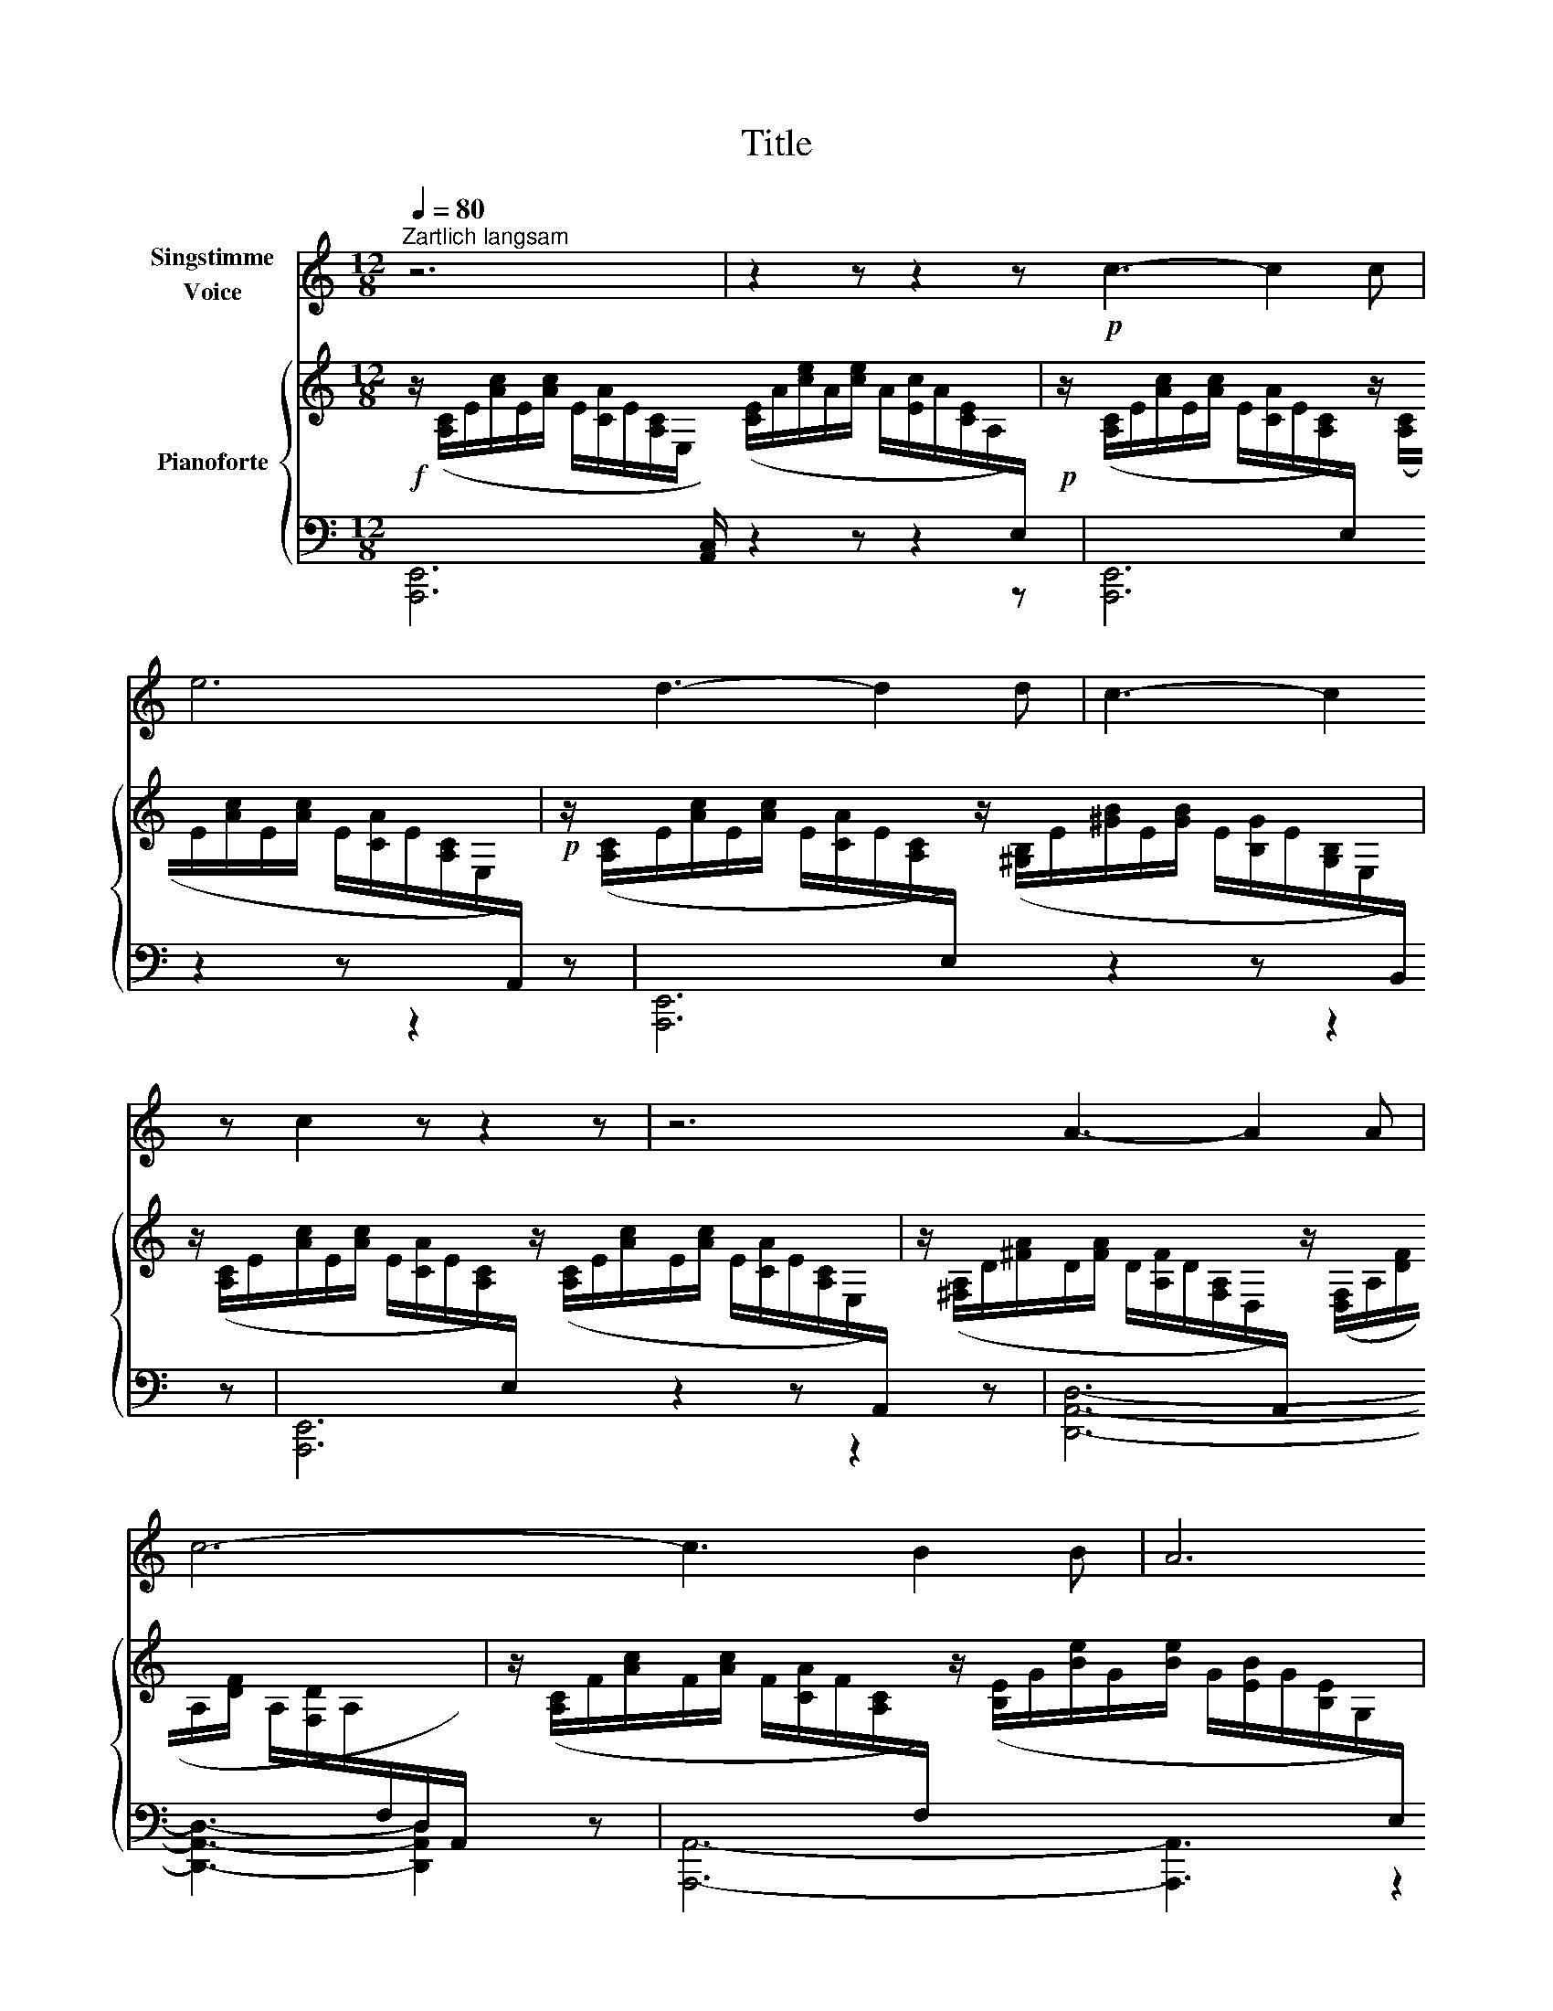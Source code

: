 X:1
T:Title
%%score ( 1 2 ) { 3 | ( 4 5 ) }
L:1/8
Q:1/4=80
M:12/8
K:C
V:1 treble nm="Singstimme\nVoice"
V:2 treble 
V:3 treble nm="Pianoforte"
V:4 bass 
V:5 bass 
V:1
"^Zartlich langsam" z6 | z2 z z2 z!p! c3- c2 c | e6 d3- d2 d | c3- c2 z c2 z z2 z | z6 A3- A2 A | %5
 c6- c3 B2 B | A6 E2 z z2 z | z6 c3- c2 c | d6- d3 c2 c | B6- B3 z2 z | z6 B3- B2 B | d6 c3- c2 c | %12
 (B6 E2) z z2 z | z6 c3- c2 c | d6- d3 c2 c | B6- B3 z2 z | z6 B3- B2 B | d6 c3- c2 c | %18
 B6 E2 z z2 z | z6 c3- c2 c | e6- e3 d2 d | c6- c2 z z2 z | z6 A3- A2 A | c6- c3 B2 B | %24
 c6- c3 z2 z | z12 | z6 z2 z _E2 F | G6- G3 _B2 G | G6- G3 C2 D | _E6- E3 G2 E | _E6- E3 z2 z | %31
 z6 z3 G3 | c6 c3 B3 | c3 z2 z z2 z z2 z | z6 G3- G2 A | c6- c3 B2 A | G6- G3 A2 E | D6- D3 D3 | %38
 G6- G3 G3 | c6 B3- B2 A | G3- G2 G G3 A3 | B6 z2 z z2 z | ^G6 z2 z z2 z | z12 | z12 |] %45
V:2
 x6 | x12 | x12 | x12 | x12 | x12 | x12 | x12 | x12 | x12 | x12 | x12 | x12 | x12 | x12 | x12 | %16
 x12 | x12 | x12 | x12 | x12 | x12 | x12 | x12 | x12 | x12 | x12 | x12 | x12 | x12 | x12 | x12 | %32
 x12 | x12 | x12 | x12 | x12 | x12 | x12 | x12 | x12 | x6 B3- B2 A | x12 | x12 | x12 |] %45
V:3
!f! z/ ([A,C]/E/[Ac]/E/[Ac]/ E/[CA]/E/[A,C]/E,/[I:staff +1] [A,,C,]/)[I:staff -1] ([CE]/A/[ce]/A/[ce]/ A/[Ec]/A/[CE]/A,/[I:staff +1]E,/) | %1
!p![I:staff -1] z/ ([A,C]/E/[Ac]/E/[Ac]/ E/[CA]/E/[A,C]/[I:staff +1]E,/)[I:staff -1] z/ ([A,C]/E/[Ac]/E/[Ac]/ E/[CA]/E/[A,C]/E,/[I:staff +1]A,,/) | %2
!p![I:staff -1] z/ ([A,C]/E/[Ac]/E/[Ac]/ E/[CA]/E/[A,C]/[I:staff +1]E,/)[I:staff -1] z/ ([^G,B,]/E/[^GB]/E/[GB]/ E/[B,G]/E/[G,B,]/E,/[I:staff +1]B,,/) | %3
[I:staff -1] z/ ([A,C]/E/[Ac]/E/[Ac]/ E/[CA]/E/[A,C]/[I:staff +1]E,/)[I:staff -1] z/ ([A,C]/E/[Ac]/E/[Ac]/ E/[CA]/E/[A,C]/E,/[I:staff +1]A,,/) | %4
[I:staff -1] z/ ([^F,A,]/D/[^FA]/D/[FA]/ D/[A,F]/D/[F,A,]/D,/[I:staff +1]A,,/)[I:staff -1] z/ ([D,F,]/A,/[DF]/A,/[DF]/ A,/[F,D]/A,/[I:staff +1]F,/D,/A,,/) | %5
[I:staff -1] z/ ([A,C]/F/[Ac]/F/[Ac]/ F/[CA]/F/[A,C]/[I:staff +1]F,/)[I:staff -1] z/ ([B,E]/G/[Be]/G/[Be]/ G/[EB]/G/[B,E]/G,/[I:staff +1]E,/) | %6
[I:staff -1] z/ ([A,C]/E/[Ac]/E/[Ac]/ E/[CA]/E/[A,C]/[I:staff +1]E,/)[I:staff -1] z/ ([A,C]/E/[Ac]/E/[Ac]/ E/[CA]/E/[A,C]/E,/[I:staff +1]A,,/) | %7
[I:staff -1] z/ ([A,C]/E/[Ac]/E/[Ac]/ E/[CA]/E/[A,C]/[I:staff +1]E,/)[I:staff -1] z/ ([A,C]/E/[Ac]/E/[Ac]/ E/[CA]/E/[A,C]/E,/[I:staff +1]A,,/) | %8
[I:staff -1] z/ ([A,C]/^F/[Ac]/F/[Ac]/ F/[CA]/F/[A,C]/[I:staff +1]^F,/)[I:staff -1] z/ ([A,C]/F/[Ac]/F/[Ac]/ F/[CA]/F/[A,C]/F,/[I:staff +1]D,/) | %9
[I:staff -1] z/ ([G,B,]/D/[GB]/D/[GB]/ D/[B,G]/D/[G,B,]/[I:staff +1]D,/)[I:staff -1] z/ ([G,B,]/D/[GB]/D/[GB]/ D/[B,G]/D/[G,B,]/D,/[I:staff +1]G,,/) | %10
[I:staff -1] z/ [^G,B,]/E/[^GB]/E/[GB]/ E/[B,G]/E/[G,B,]/[I:staff +1]E,/[I:staff -1] z/ ([G,B,]/E/[GB]/E/[GB]/ E/[B,G]/E/[G,B,]/E,/[I:staff +1]E,,/) | %11
[I:staff -1] z/ ([A,C]/E/[Ac]/E/[Ac]/ E/[CA]/E/[A,C]/[I:staff +1]E,/)[I:staff -1] z/ ([A,C]/E/[Ac]/E/[Ac]/ E/[CA]/E/[A,C]/E,/[I:staff +1]A,,/) | %12
[I:staff -1] z/ [^G,B,]/E/[^GB]/E/[GB]/ E/[B,G]/E/[G,B,]/[I:staff +1]E,/[I:staff -1] z/ ([G,B,]/E/[GB]/E/[GB]/ E/[B,G]/E/[G,B,]/E,/[I:staff +1]E,,/) | %13
[I:staff -1] z/ ([A,C]/E/[Ac]/E/[Ac]/ E/[CA]/E/[A,C]/[I:staff +1]E,/)[I:staff -1] z/ ([A,C]/E/[Ac]/E/[Ac]/ E/[CA]/E/[A,C]/E,/[I:staff +1]A,,/) | %14
[I:staff -1] z/ ([A,C]/^F/[Ac]/F/[Ac]/ F/[CA]/F/[A,C]/[I:staff +1]^F,/)[I:staff -1] z/ ([A,C]/F/[Ac]/F/[Ac]/ F/[CA]/F/[A,C]/F,/[I:staff +1]D,/) | %15
[I:staff -1] z/ ([G,B,]/D/[GB]/D/[GB]/ D/[B,G]/D/[G,B,]/[I:staff +1]D,/)[I:staff -1] z/ ([G,B,]/D/[GB]/D/[GB]/ D/[B,G]/D/[G,B,]/D,/[I:staff +1]G,,/) | %16
[I:staff -1] z/ [^G,B,]/E/[^GB]/E/[GB]/ E/[B,G]/E/[G,B,]/[I:staff +1]E,/[I:staff -1] z/ ([G,B,]/E/[GB]/E/[GB]/ E/[B,G]/E/[G,B,]/E,/[I:staff +1]E,,/) | %17
[I:staff -1] z/ ([A,C]/E/[Ac]/E/[Ac]/ E/[CA]/E/[A,C]/[I:staff +1]E,/)[I:staff -1] z/ ([A,C]/E/[Ac]/E/[Ac]/ E/[CA]/E/[A,C]/E,/[I:staff +1]A,,/) | %18
[I:staff -1] z/ [^G,B,]/E/[^GB]/E/[GB]/ E/[B,G]/E/[G,B,]/[I:staff +1]E,/[I:staff -1] z/ ([G,B,]/E/[GB]/E/[GB]/ E/[B,G]/E/[G,B,]/E,/[I:staff +1]E,,/) | %19
[I:staff -1] z/ ([A,C]/E/[Ac]/E/[Ac]/ E/[CA]/E/[A,C]/[I:staff +1]E,/)[I:staff -1] z/ ([A,C]/E/[Ac]/E/[Ac]/ E/[CA]/E/[A,C]/E,/[I:staff +1]A,,/) | %20
[I:staff -1] z/ ([G,C]/E/[Gc]/E/[Gc]/ E/[CG]/E/[G,C]/[I:staff +1]E,/)[I:staff -1] z/ ([G,D]/F/[Gd]/F/[Gd]/ G/[DF]/D/[G,D]/G,/[I:staff +1]D,/) | %21
[I:staff -1] z/ ([E,C]/E/[Gc]/E/[Gc]/ E/[CG]/E/[G,C]/[I:staff +1]E,/)[I:staff -1] z/ ([E,C]/E/[Gc]/E/[Gc]/ E/[CG]/E/[G,C]/E,/[I:staff +1][C,,C,]/) | %22
[I:staff -1] z/ ([F,A,]/D/[FA]/D/[FA]/ D/[A,F]/D/[F,A,]/[I:staff +1]D,/)[I:staff -1] z/ ([F,A,]/D/[FA]/D/[FA]/ D/[A,F]/D/[F,A,]/D,/[I:staff +1]D,,/) | %23
[I:staff -1] z/ ([G,B,]/F/[GB]/F/[GB]/ F/[B,G]/F/[G,B,]/[I:staff +1]F,/)[I:staff -1] z/ ([G,B,]/F/[GB]/F/[GB]/ F/[B,G]/F/[G,B,]/F,/[I:staff +1][G,,,G,,]/) | %24
[I:staff -1] z/ ([E,C]/E/[Gc]/E/[Gc]/ E/[CG]/E/[G,C]/[I:staff +1]E,/)[I:staff -1] z/ ([E,C]/E/[Gc]/E/[Gc]/ E/[CG]/E/[G,C]/E,/[I:staff +1][C,,C,]/) | %25
[I:staff -1] z/ ([A,C]/F/[Ac]/F/[Ac]/ F/[CA]/F/[A,C]/F,/[I:staff +1]C,/)[I:staff -1] z/ ([F,C]/_A,/[CF]/A,/[CF]/[I:staff +1] C/[I:staff -1][A,F]/C/[FA]/C/[FA]/) | %26
 z/ ([G,C]/_E/[Gc]/E/[Gc]/ E/[CG]/E/[G,C]/[I:staff +1]_E,/)[I:staff -1] z/ ([G,C]/E/[Gc]/E/[Gc]/ E/[CG]/E/[G,C]/E,/[I:staff +1]C,/) | %27
[I:staff -1] z/ ([F,B,]/D/[FB]/D/[FB]/ D/[B,F]/D/[F,B,]/[I:staff +1]D,/)[I:staff -1] z/ ([G,B,]/F/[B,D]/F/[B,D]/ F/[B,D]/F/[B,D]/F/[B,D]/ | %28
[I:staff +1] [C,,C,]/)[I:staff -1] ([G,C]/_E/[Gc]/E/[Gc]/ E/[CG]/E/[G,C]/[I:staff +1]E,/)[I:staff -1] z/ ([G,C]/E/[Gc]/E/[Gc]/ E/[CG]/E/[G,C]/E,/[I:staff +1]C,/) | %29
[I:staff -1] z/[I:staff +1] ([G,C]/[I:staff -1]_E/[Gc]/E/[Gc]/ E/[CG]/E/[G,C]/E,/[I:staff +1]C,/)[I:staff -1] z/[I:staff +1] ([_E,G,]/[I:staff -1]C/[EG]/C/[EG]/ C/[EG]/C/[EG]/C/[EG]/ | %30
[I:staff +1] [_A,,_A,]/)[I:staff -1] ([C_E]/_A/[c_e]/A/[ce]/ A/[Ec]/A/[CE]/A,/[I:staff +1]_E,/)[I:staff -1] z/ ([A,C]/E/[Ac]/E/[Ac]/ E/[Ac]/E/[Ac]/E/[Ac]/ | %31
[I:staff +1] [_E,,_E,]/)[I:staff -1] ([G,B,]/F/[GB]/F/[GB]/ F/[GB]/F/[GB]/F/[GB]/ F/[GB]/F/[GB]/F/[GB]/ F/[GB]/F/[GB]/F/[GB]/) | %32
 z/ ([_A,C]/F/[_Ac]/F/[Ac]/ F/[CA]/F/[A,C]/F,/[I:staff +1][C,,C,]/)[I:staff -1] z/ ([G,B,]/F/[GB]/F/[GB]/ F/[B,G]/F/[G,B,]/F,/[I:staff +1][G,,,G,,]/) | %33
[I:staff -1] z/[I:staff +1] ([E,G,]/[I:staff -1]C/[EG]/C/[EG]/ C/[EG]/C/[EG]/C/[EG]/ C/[EG]/C/[EG]/C/[EG]/ C/[EG]/C/[EG]/C/[EG]/) | %34
 z/ [DF]/G,/[DF]/G,/[DF]/ G,/[DF]/G,/[DF]/G,/[DF]/ G,/[DF]/G,/[DF]/G,/[DF]/ G,/[DF]/G,/[DF]/G,/[DF]/ | %35
 z/ [CE]/G,/[CE]/G,/[CE]/ G,/[CE]/G,/[CE]/G,/[CE]/ G,/[CE]/G,/[CE]/G,/[CE]/ G,/[CE]/G,/[CE]/G,/[CE]/ | %36
 z/ [B,D]/G,/[B,D]/G,/[B,D]/ G,/[B,D]/G,/[B,D]/G,/[B,D]/ G,/[B,D]/G,/[B,D]/G,/[B,D]/ G,/[B,D]/G,/[B,D]/G,/[B,D]/ | %37
 [A,CD]/[I:staff +1]^F,/[I:staff -1][A,CD]/[I:staff +1]D,/[I:staff -1][A,CD]/[I:staff +1]D,/[I:staff -1] [A,CD]/[I:staff +1]D,/[I:staff -1][A,CD]/[I:staff +1]D,/[I:staff -1][A,CD]/[I:staff +1]D,/[I:staff -1] [A,CD]/[I:staff +1]D,/[I:staff -1][A,CD]/[I:staff +1]D,/[I:staff -1][A,CD]/[I:staff +1]D,/[I:staff -1] [A,CD]/[I:staff +1]D,/[I:staff -1][A,CD]/[I:staff +1]D,/[I:staff -1][A,CD]/[I:staff +1]D,/ | %38
[I:staff -1] [B,D]/[I:staff +1]F,/[I:staff -1][B,D]/[I:staff +1]D,/[I:staff -1][B,D]/[I:staff +1]D,/[I:staff -1] [B,D]/[I:staff +1]F,/[I:staff -1][B,D]/[I:staff +1]D,/[I:staff -1][B,D]/[I:staff +1]D,/[I:staff -1] [B,D]/[I:staff +1]F,/[I:staff -1][B,D]/[I:staff +1]D,/[I:staff -1][B,D]/[I:staff +1]D,/[I:staff -1] [B,D]/[I:staff +1]F,/[I:staff -1][B,D]/[I:staff +1]D,/[I:staff -1][B,D]/[I:staff +1]D,/ | %39
[I:staff -1] z/ [CE]/G,/[CE]/G,/[CE]/ G,/[CE]/G,/[CE]/G,/[CE]/ G,/[B,F]/G,/[B,F]/G,/[B,F]/ G,/[B,F]/G,/[B,F]/G,/[B,F]/ | %40
[I:staff +1] [C,,C,]/[I:staff -1] [G,CE]/[I:staff +1]E,/[G,C]/[I:staff -1][CE]/[I:staff +1]E,/[I:staff -1] [CE]/[I:staff +1]G,/[I:staff -1][CE]/[I:staff +1]E,/[I:staff -1][CE]/[I:staff +1]E,/[I:staff -1][CE]/[I:staff +1]G,/[I:staff -1] [CE]/[I:staff +1]G,/[I:staff -1][CE]/[I:staff +1]G,/[I:staff -1][CE]/[I:staff +1]G,/[I:staff -1] [CE]/[I:staff +1]^F,/[I:staff -1][CE]/[I:staff +1]F,/[I:staff -1][CE]/[I:staff +1]F,/ | %41
[I:staff -1] [B,E]/[I:staff +1]^G,/[I:staff -1][B,E]/[I:staff +1]E,/[I:staff -1][B,E]/[I:staff +1]E,/[I:staff -1] [B,E]/[I:staff +1]^G,/[I:staff -1][B,E]/[I:staff +1]E,/[I:staff -1][B,E]/[I:staff +1]E,/[I:staff -1] [B,D]/[I:staff +1]F,/[I:staff -1][B,D]/[I:staff +1]F,/[I:staff -1][B,D]/[I:staff +1]F,/[I:staff -1][B,D]/[I:staff +1]F,/[I:staff -1] [B,D]/[I:staff +1]^F,/[I:staff -1][B,D]/[I:staff +1]F,/[I:staff -1][B,D]/[I:staff +1]F,/ | %42
[I:staff -1] z/ [^G,B,]/E/[^GB]/E/[GB]/ E/[B,G]/E/[G,B,]/[I:staff +1]E,/[I:staff -1] z/ ([G,B,]/E/[GB]/E/[GB]/ E/[B,G]/E/[G,B,]/E,/[I:staff +1]E,,/) | %43
[I:staff -1] z/ ([A,C]/E/[Ac]/E/[Ac]/ E/[CA]/E/[A,C]/E,/[I:staff +1]A,,/)[I:staff -1] z/ ([CE]/A/[ce]/A/[ce]/ A/[Ec]/A/[CE]/A,/[I:staff +1]A,,/) | %44
 !fermata!A,,,12 |] %45
V:4
 [A,,,E,,]6 z2 z z2 z | [A,,,E,,]6 z2 z z2 z | [A,,,E,,]6 z2 z z2 z | [A,,,E,,]6 z2 z z2 z | %4
 [D,,A,,D,]6- [D,,A,,D,]3- [D,,A,,D,]2 z | [A,,,A,,]6- [A,,,A,,]3 z2 z | [A,,,E,,]6 z2 z z2 z | %7
 [A,,,E,,]6 z2 z z2 z | [D,,A,,D,]6- [D,,A,,D,]3 z2 z | [G,,,D,,G,,]6- [G,,,D,,G,,]3 z2 z | %10
 [E,,,B,,,E,,]6- [E,,,B,,,E,,]3 z2 z | [A,,,E,,A,,]6- [A,,,E,,A,,]3 z2 z | %12
 [E,,,B,,,E,,]6- [E,,,B,,,E,,]3 z2 z | [A,,,E,,A,,]6- [A,,,E,,A,,]3 z2 z | %14
 [D,,A,,D,]6- [D,,A,,D,]3 z2 z | [G,,,D,,G,,]6- [G,,,D,,G,,]3 z2 z | %16
 [E,,,B,,,E,,]6- [E,,,B,,,E,,]3 z2 z | [A,,,E,,A,,]6- [A,,,E,,A,,]3 z2 z | %18
 [E,,,B,,,E,,]6- [E,,,B,,,E,,]3 z2 z | [A,,,E,,A,,]6- [A,,,E,,A,,]3 z2 z | %20
 [G,,,G,,]6 [G,,,G,,]3- [G,,,G,,]2 z | [C,,G,,]6- [C,,G,,]3 z2 z | [C,,C,]6- [C,,C,]3 z2 z | %23
 [C,,C,]6- [C,,C,]3 z2 z | [C,,G,,]6- [C,,G,,]3 z2 z | [F,,,F,,]6- [F,,,F,,]3- [F,,,F,,]2 z | %26
 [C,,G,,]6- [C,,G,,]3 z2 z | [C,,G,,]6- [C,,G,,]3 z2 z | z6 [C,,G,,]3- [C,,G,,]2 z | %29
 [C,,G,,]6- [C,,G,,]3 z2 z | z6 [_A,,,_A,,]3- [A,,,A,,]2 z | z6 [G,,,G,,]3- [G,,,G,,]2 z | %32
 [D,,,D,,]6 [G,,,G,,]3- [G,,,G,,]2 z | z6 G,3- G,2 A, | C6- C3 B,2 A, | G,6- G,3 A,2 E, | %36
 D,6- D,3 E,2 B,, | A,,6- A,,3 ^F,,3 | F,,6- F,,3 F,,3 | [E,,G,,]6 D,3- D,2 E, | C,3 B,,3 A,,6 x | %41
 E,,3 E,,3 [E,,,E,,]6 x | [E,,,B,,,E,,]6- [E,,,B,,,E,,]3 z2 z | [A,,,E,,A,,]6- [A,,,E,,A,,]3 z2 z | %44
 [A,,,E,,]6- !fermata![A,,,E,,]6 |] %45
V:5
 x12 | x12 | x12 | x12 | x12 | x12 | x12 | x12 | x12 | x12 | x12 | x12 | x12 | x12 | x12 | x12 | %16
 x12 | x12 | x12 | x12 | x12 | x12 | x12 | x12 | x12 | x12 | x12 | x12 | x12 | x12 | x12 | x12 | %32
 x12 | [C,,G,,]6- [C,,G,,]3 x2 x | [C,,G,,]6- [C,,G,,]3 x2 x | [C,,G,,]6- [C,,G,,]3 x2 x | %36
 [C,,G,,]6- [C,,G,,]3 x2 x | D,,6- D,,3- D,,3 | G,,,6- G,,,3- G,,,3 | x6 [G,,,G,,]3- [G,,,G,,]2 x | %40
 C,,3 x3 x3 x3 x | x13 | x12 | x12 | x12 |] %45

